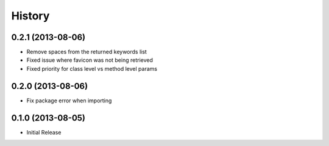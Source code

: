 .. :changelog:

History
-------

0.2.1 (2013-08-06)
++++++++++++++++++

- Remove spaces from the returned keywords list
- Fixed issue where favicon was not being retrieved
- Fixed priority for class level vs method level params

0.2.0 (2013-08-06)
++++++++++++++++++

- Fix package error when importing


0.1.0 (2013-08-05)
++++++++++++++++++

- Initial Release
